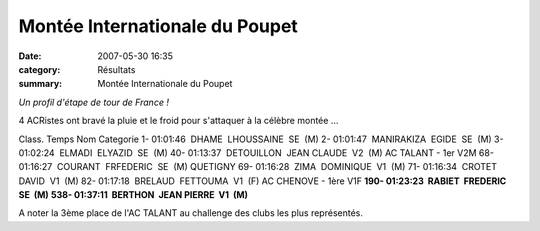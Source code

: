 Montée Internationale du Poupet
===============================

:date: 2007-05-30 16:35
:category: Résultats
:summary: Montée Internationale du Poupet

*Un profil d'étape de tour de France !*


4 ACRistes ont bravé la pluie et le froid pour s'attaquer à la célèbre montée ...


Class. Temps Nom Categorie
1- 01:01:46  DHAME  LHOUSSAINE  SE  (M)
2- 01:01:47  MANIRAKIZA  EGIDE  SE  (M)
3- 01:02:24  ELMADI  ELYAZID  SE  (M)
40- 01:13:37  DETOUILLON  JEAN CLAUDE  V2  (M) AC TALANT - 1er V2M
68- 01:16:27  COURANT  FRFEDERIC  SE  (M) QUETIGNY
69- 01:16:28  ZIMA  DOMINIQUE  V1  (M)
71- 01:16:34  CROTET  DAVID  V1  (M) 82- 01:17:18  BRELAUD  FETTOUMA  V1  (F) AC CHENOVE - 1ère V1F
**190- 01:23:23  RABIET  FREDERIC  SE  (M)** 
**538- 01:37:11  BERTHON  JEAN PIERRE  V1  (M)**


A noter la 3ème place de l'AC TALANT au challenge des clubs les plus représentés.
